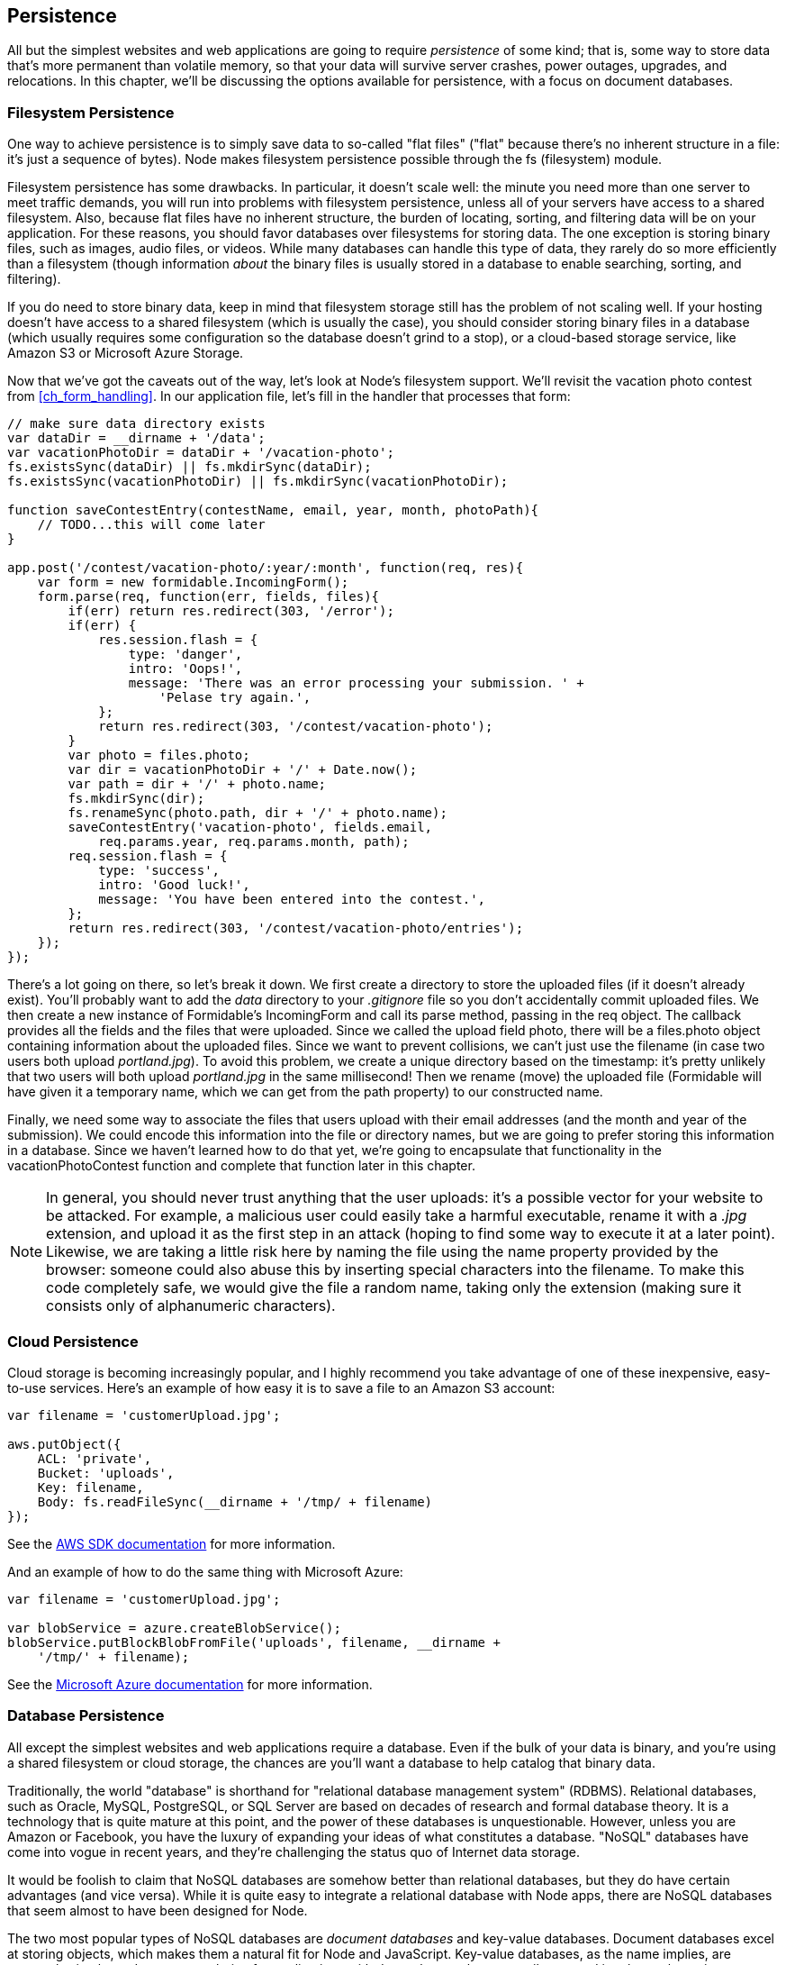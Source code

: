 [[ch_persistence]]
== Persistence

All but the simplest websites and web applications are going to require _persistence_ of some kind; that is, some way to store data that's((("persistence", id="ix_persist", range="startofrange"))) more permanent than volatile memory, so that your data will survive server crashes, power outages, upgrades, and relocations.  In this chapter, we'll be discussing the options available for persistence, with a focus on document databases.

=== Filesystem Persistence

One way to achieve persistence is to simply save data to so-called "flat files" ("flat" because there's no inherent structure in a file: it's just a sequence of bytes).((("flat files")))((("persistence", "filesystem")))((("filesystem persistence")))  Node makes filesystem persistence possible through the +fs+ (filesystem) module.((("Node", "filesystem persistence")))((("fs (filesystem) module")))

Filesystem persistence has some drawbacks.  In particular, it doesn't scale well: the minute you need more than one server to meet traffic demands, you will run into problems with filesystem persistence, unless all of your servers have access to a shared filesystem.  Also, because flat files have no inherent structure, the burden of locating, sorting, and filtering data will be on your application.  For these reasons, you should favor databases over filesystems for storing data.  The one exception is storing binary files, such as images, audio files, or videos.  While many databases can handle this type of data, they rarely do so more efficiently than a filesystem (though information _about_ the binary files is usually stored in a database to enable searching, sorting, and filtering).

If you do need to store binary data, keep in mind that filesystem storage still has the problem of not scaling well.((("scaling, filesystem persistence and")))  If your hosting doesn't have access to a shared filesystem (which is usually the case), you should consider storing binary files in a database (which usually requires some configuration so the database doesn't grind to a stop), or a cloud-based storage service, like Amazon S3 or Microsoft Azure Storage.((("cloud computing", "storage services")))

Now that we've got the caveats out of the way, let's look at Node's filesystem support.  We'll revisit the vacation photo contest from <<ch_form_handling>>.  In our application file, let's fill in the handler that ((("forms", "form handler for vacation photo contest (example)")))processes that form:

[source,js]
----
// make sure data directory exists
var dataDir = __dirname + '/data';
var vacationPhotoDir = dataDir + '/vacation-photo';
fs.existsSync(dataDir) || fs.mkdirSync(dataDir); 
fs.existsSync(vacationPhotoDir) || fs.mkdirSync(vacationPhotoDir);

function saveContestEntry(contestName, email, year, month, photoPath){
    // TODO...this will come later
}

app.post('/contest/vacation-photo/:year/:month', function(req, res){
    var form = new formidable.IncomingForm();
    form.parse(req, function(err, fields, files){
        if(err) return res.redirect(303, '/error');
        if(err) {
            res.session.flash = {
                type: 'danger',
                intro: 'Oops!',
                message: 'There was an error processing your submission. ' +
                    'Pelase try again.',
            };
            return res.redirect(303, '/contest/vacation-photo');
        }
        var photo = files.photo;
        var dir = vacationPhotoDir + '/' + Date.now();
        var path = dir + '/' + photo.name;
        fs.mkdirSync(dir);
        fs.renameSync(photo.path, dir + '/' + photo.name);
        saveContestEntry('vacation-photo', fields.email,
            req.params.year, req.params.month, path);
        req.session.flash = {
            type: 'success',
            intro: 'Good luck!',
            message: 'You have been entered into the contest.',
        };
        return res.redirect(303, '/contest/vacation-photo/entries');
    });
});
----

There's a lot going on there, so let's break it down.  We first create a directory to store the uploaded files (if it doesn't already exist).((("filesystem persistence", "storing files from photo contest (example)")))  You'll probably want to add the _data_ directory to your _.gitignore_ file so you don't accidentally commit uploaded files.  We then create a new instance of Formidable's +IncomingForm+ and call its +parse+ method, passing in the +req+ object.  The callback provides all the fields and the files that were uploaded.  Since we called the upload field ++photo++, there will be a +files.photo+ object containing information about the uploaded files.  Since we want to prevent collisions, we can't just use the filename (in case two users both upload __portland.jpg__).  To avoid this problem, we create a unique directory based on the timestamp: it's pretty unlikely that two users will both upload __portland.jpg__ in the same millisecond!  Then we rename (move) the uploaded file (Formidable will have given it a temporary name, which we can get from the +path+ property) to our constructed name.

Finally, we need some way to associate the files that users upload with their email addresses (and the month and year of the submission).  We could encode this information into the file or directory names, but we are going to prefer storing this information in a database.  Since we haven't learned how to do that yet, we're going to encapsulate that functionality in the +vacationPhotoContest+ function and complete that function later in this chapter.

[NOTE]
====
In general, you should never trust anything that the user uploads: it's a possible vector for your website to be attacked.((("user uploads, never trusting")))  For example, a malicious user could easily take a harmful executable, rename it with a __.jpg__ extension, and upload it as the first step in an attack (hoping to find some way to execute it at a later point).  Likewise, we are taking a little risk here by naming the file using the +name+ property pass:[<phrase role="keep-together">provided</phrase>] by the browser: someone could also abuse this by inserting special characters into the filename.  To make this code completely safe, we would give the file a random name, taking only the extension (making sure it consists only of alphanumeric characters).
====

=== Cloud Persistence

Cloud storage is becoming increasingly popular, and I highly recommend you take advantage of one of these inexpensive, easy-to-use services.((("Amazon S3 account, saving files to")))((("cloud persistence")))((("persistence", "cloud storage")))  Here's an example of how easy it is to save a file to an Amazon S3 account:

[source,js]
----
var filename = 'customerUpload.jpg';

aws.putObject({
    ACL: 'private',
    Bucket: 'uploads',
    Key: filename,
    Body: fs.readFileSync(__dirname + '/tmp/ + filename)
});
----

See the http://aws.amazon.com/sdkfornodejs[AWS SDK documentation] for more pass:[<phrase role="keep-together">information</phrase>]. 

And an example of how to do the same thing with((("Microsoft", "Azure cloud storage, saving files to"))) Microsoft Azure:

[source,js]
----
var filename = 'customerUpload.jpg';

var blobService = azure.createBlobService();
blobService.putBlockBlobFromFile('uploads', filename, __dirname +
    '/tmp/' + filename);
----

See the http://bit.ly/azure_documentation[Microsoft Azure documentation] for more information.

=== Database Persistence

All except the simplest websites and web applications require a database.((("persistence", "database")))((("database persistence")))  Even if the bulk of your data is binary, and you're using a shared filesystem or cloud storage, the chances are you'll want a database to help catalog that binary data.

Traditionally, the world "database" is shorthand((("relational database management system (RDBMS)"))) for "relational database management system" (RDBMS).((("databases", "relational")))  Relational databases, such as Oracle, MySQL, PostgreSQL, or SQL Server are based on decades of research and formal database theory.  It is a technology that is quite mature at this point, and the power of these databases is unquestionable.  However, unless you are Amazon or Facebook, you have the luxury of expanding your ideas of what constitutes a database.  "NoSQL" databases have come into vogue in recent years, and they're challenging the status quo of Internet data storage.((("NoSQL databases")))

It would be foolish to claim that NoSQL databases are somehow better than relational databases, but they do have certain advantages (and vice versa).  While it is quite easy to integrate a relational database with Node apps, there are NoSQL databases that seem almost to have been designed for Node.

The two most popular types of NoSQL databases are _document databases_ and pass:[<emphasis role="keep-together">key-value</emphasis>] databases.  Document databases excel at storing objects,((("key-value databases")))((("document databases"))) which makes them a natural fit for Node and JavaScript.  Key-value databases, as the name implies, are extremely simple, and are a great choice for applications with data schemas that are easily mapped into key-value pairs.

I feel that document databases represent the optimal compromise between the constraints of relational databases and the simplicity of key-value databases, and for that reason, we will be using a document database for our examples.((("MongoDB")))  MongoDB is the leading document database, and is very robust and established at this point.

==== A Note on Performance

The simplicity of NoSQL databases is a double-edged sword.((("persistence", "database", "performance and NoSQL databases")))((("database persistence", "performance and")))((("performance", "databases, NoSQL versus relational")))((("relational databases", "performance")))((("databases", "performance, NoSQL versus relational databases")))  Carefully planning a relational database can be a very involved task, but the benefit of that careful planning is databases that offer excellent performance.  Don't be fooled into thinking that because NoSQL databases are generally more simple, that there isn't an art and a science to tuning them for maximum performance.

Relational databases have traditionally relied on their rigid data structures and decades of optimization research to achieve high performance.  NoSQL databases, on the other hand, have embraced the distributed nature of the Internet and, like Node, have instead focused on concurrency to scale performance (relational databases also support concurrency, but this is usually reserved for the most demanding applications).

Planning for database performance and scalability is a large, complex topic that is pass:[<phrase role="keep-together">beyond</phrase>] the scope of this book.  If your application requires a high level of database performance, I recommend starting with Kristina Chodorow's pass:[<emphasis><ulink role="orm:hideurl" url="http://bit.ly/Mongo_DB_Guide">MongoDB: The Definitive Guide</ulink></emphasis>] (O'Reilly).

==== Setting Up MongoDB

The difficulty involved in setting up a MongoDB instance varies with your operating system.((("MongoDB", "setting up")))((("database persistence", "setting up MongoDB")))((("persistence", "database", "setting up MongoDB")))  For this reason, we'll be avoiding the problem altogether by using an excellent free MongoDB hosting service, MongoLab.((("MongoLab")))

[NOTE]
====
MongoLab is not the only MongoDB service available.  https://www.mongohq.com[MongoHQ],((("MongoHQ"))) among others, offer free development/sandbox accounts.  These accounts are not recommended for production purposes, though.  Both MongoLab and MongoHQ offer production-ready accounts, so you should look into their pricing before making a choice: it will be less hassle to stay with the same hosting service when you make the switch to production.
====

Getting started with MongoLab is simple.  Just go to http://mongolab.com and click Sign Up.  Fill out the registration form and log in, and you'll be at your home screen.  Under Databases, you'll see "no databases at this time."  Click "Create new," and you will be taken to a page with some options for your new database.  The first thing you'll select is a cloud provider.  For a free (sandbox) account, the choice is largely irrelevant, though you should look for a data center near you (not every data center will offer sandbox accounts, however).  Select "Single-node (development)," and Sandbox.  You can select the version of MongoDB you want to use: the examples in this book use version 2.4.  Finally, choose a database name, and click "Create new MongoDB deployment."

==== Mongoose

While there's a low-level driver available for https://npmjs.org/package/mongodb[MongoDB], you'll probably want to use an "object document mapper" (ODM).((("object document mappers (ODMs)")))((("Mongoose")))  The officially supported ODM for MongoDB is _Mongoose_.

One of the advantages of JavaScript is that its object model is extremely flexible: if you want to add a property or method to an object, you just do it, and you don't need to worry about modifying a class.  Unfortunately, that kind of free-wheeling flexibility can have a negative impact on your databases: they can become fragmented and hard to optimize.  Mongoose attempts to strike a balance: it introduces _schemas_ and _models_ (combined, schemas and models are similar to classes in traditional object-oriented programming).((("schemas (database)")))((("models")))  The schemas are flexible but still provide some necessary structure for your database.

Before we get started, we'll need to install the Mongoose module:

----
npm install --save mongoose
----

Then we'll add our database credentials to the _credentials.js_ file:

[source,js]
----
mongo: {
    development: {
        connectionString: 'your_dev_connection_string',
    },
    production: {
        connectionString: 'your_production_connection_string',
    },
},
----

You'll find your connection string on the database page in MongoLab: from your home screen, click the appropriate database.  You'll see a box with your MongoDB connection URI (it starts with __mongodb://__).  You'll also need a user for your database.  To create one, click Users, then "Add database user."

Notice that we store two sets of credentials: one for development and one for production.  You can go ahead and set up two databases now, or just point both to the same database (when it's time to go live, you can switch to using two separate databases).

==== Database Connections with Mongoose

We'll start by creating a connection ((("persistence", "database", "database connections with Mongoose")))((("database persistence", "database connections with Mongoose")))((("Mongoose", "database connections with")))to our database:

[source,js]
----
var mongoose = require('mongoose');
var opts = {
    server: {
       socketOptions: { keepAlive: 1 } 
    }
};
switch(app.get('env')){
    case 'development':
        mongoose.connect(credentials.mongo.development.connectionString, opts);
        break;
    case 'production':
        mongoose.connect(credentials.mongo.production.connectionString, opts);
        break;
    default:
        throw new Error('Unknown execution environment: ' + app.get('env'));
}
----

The +options+ object is optional, but we want to specify the +keepAlive+ option, which will prevent database connection errors for long-running applications (like a website).

==== Creating Schemas and Models

Let's create a vacation package database for Meadowlark Travel.((("persistence", "database", "creating schemas and models")))((("Mongoose", "creating schemas and models")))((("database persistence", "creating schemas and models")))((("models", "creating")))((("schemas (database)", "creating")))  We start by defining a schema and creating a model from it.  Create the file _models/vacation.js_:

[source,js]
----
var mongoose = require('mongoose');

var vacationSchema = mongoose.Schema({
    name: String,
    slug: String,
    category: String,
    sku: String,
    description: String,
    priceInCents: Number,
    tags: [String],
    inSeason: Boolean,
    available: Boolean,
    requiresWaiver: Boolean,
    maximumGuests: Number,
    notes: String,
    packagesSold: Number,
});
vacationSchema.methods.getDisplayPrice = function(){
    return '$' + (this.priceInCents / 100).toFixed(2);
};
var Vacation = mongoose.model('Vacation', vacationSchema);
module.exports = Vacation;
----

This code declares the properties that make up our vacation model, and the types of those properties.  You'll see there are several string properties, two numeric properties, two Boolean properties, and an array of strings (denoted by +[String]+).  At this point, we can also define methods on our schema.  We're storing product prices in cents instead of dollars to help prevent any floating-point rounding trouble, but obviously we want to display our products in US dollars (until it's time to internationalize, of course!).  So we add a method called +getDisplayPrice+ to get a price suitable for display.  Each product has a "stock keeping unit" (SKU); even though we don't think about vacations being "stock items," the concept of an SKU is pretty standard for accounting, even when tangible goods aren't being sold.

Once we have the schema, we create a model using +mongoose.model+: at this point, +Vacation+ is very much like a class in traditional object-oriented programming.  Note that we have to define our methods before we create our model.

[NOTE]
====
Due to the nature of floating-point numbers, you should always be careful with financial computations in JavaScript.((("JavaScript", "floating-point numbers and financial computations")))  Storing prices in cents helps, but it doesn't eliminate the problems.  A decimal type suitable for financial calculations will be available in the next version of JavaScript (ES6).
====

We are exporting the +Vacation+ model object created by Mongoose.  To use this model in our application, we can import it like this:

[source,js]
----
var Vacation = require('./models/vacation.js');
----

==== Seeding Initial Data

We don't yet have any vacation packages((("persistence", "database", "seeding initial data")))((("database persistence", "seeding initial data")))((("MongoDB", "seeding initial data"))) in our database, so we'll add some to get us started.  Eventually, you may want to create a way to manage products, but for the purposes of this book, we're just going to do it in code:

[source,js]
----
Vacation.find(function(err, vacations){
    if(vacations.length) return;

    new Vacation({
        name: 'Hood River Day Trip',
        slug: 'hood-river-day-trip',
        category: 'Day Trip',
        sku: 'HR199',
        description: 'Spend a day sailing on the Columbia and ' + 
            'enjoying craft beers in Hood River!',
        priceInCents: 9995,
        tags: ['day trip', 'hood river', 'sailing', 'windsurfing', 'breweries'],
        inSeason: true,
        maximumGuests: 16,
        available: true,
        packagesSold: 0,
    }).save();

    new Vacation({
        name: 'Oregon Coast Getaway',
        slug: 'oregon-coast-getaway',
        category: 'Weekend Getaway',
        sku: 'OC39',
        description: 'Enjoy the ocean air and quaint coastal towns!',
        priceInCents: 269995,
        tags: ['weekend getaway', 'oregon coast', 'beachcombing'],
        inSeason: false,
        maximumGuests: 8,
        available: true,
        packagesSold: 0,
    }).save();

    new Vacation({
        name: 'Rock Climbing in Bend',
        slug: 'rock-climbing-in-bend',
        category: 'Adventure',
        sku: 'B99',
        description: 'Experience the thrill of climbing in the high desert.',
        priceInCents: 289995,
        tags: ['weekend getaway', 'bend', 'high desert', 'rock climbing'],
        inSeason: true,
        requiresWaiver: true,
        maximumGuests: 4,
        available: false,
        packagesSold: 0,
        notes: 'The tour guide is currently recovering from a skiing accident.',
    }).save();
});

----

There are two Mongoose methods being used here.  The first, +find+, does just what it says.  In this case, it's finding all instances of +Vacation+ in the database and invoking the callback with that list.  We're doing that because we don't want to keep readding our seed vacations: if there are already vacations in the database, it's been seeded, and we can go on our merry way.  The first time this executes, though, +find+ will return an empty list, so we proceed to create two vacations, and then call the +save+ method on them, which saves these new objects to the database.

==== Retrieving Data

We've already seen the +find+ method, which is what we'll use to display a list of vacations.  However, this time we're going to pass an((("persistence", "database", "retrieving data")))((("database persistence", "retrieving data")))((("MongoDB", "retrieving data from"))) option to +find+ that will filter the data.  Specifically, we want to display only vacations that are currently available.

Create a view for the products page, __views/vacations.handlebars__:

[source,html]
----
<h1>Vacations</h1>
{{#each vacations}}
    <div class="vacation">
        <h3>{{name}}</h3>
        <p>{{description}}</p>
        {{#if inSeason}}
            <span class="price">{{price}}</span> 
            <a href="/cart/add?sku={{sku}}" class="btn btn-default">Buy Now!</a>
        {{else}}
            <span class="outOfSeason">We're sorry, this vacation is currently 
            not in season.
            {{! The "notify me when this vacation is in season" 
                page will be our next task. }}
            <a href="/notify-me-when-in-season?sku={{sku}}">Notify me when 
            this vacation is in season.</a>
        {{/if}}
    </div>
{{/each}}
----

Now we can create route handlers that hook it all up:

[source,js]
----
// see companion repository for /cart/add route....

app.get('/vacations', function(req, res){
    Vacation.find({ available: true }, function(err, vacations){
        var context = {
            vacations: vacations.map(function(vacation){
                return {
                    sku: vacation.sku,
                    name: vacation.name,
                    description: vacation.description,
                    price: vacation.getDisplayPrice(),
                    inSeason: vacation.inSeason,
                }
            })
        };
        res.render('vacations', context);
    });
});
----

Most of this should be looking pretty familiar, but there might be some things that surprise you.  For instance, how we're handling the view context for the vacation listing might seem odd.((("views", "unmapped database objects and")))  Why did we map the products returned from the database to a nearly identical object?  One reason is that there's no built-in way for a Handlebars view to use the output of a function in an expression.  So to display the price in a neatly formatted way, we have to convert it to a simple string property.  We could have done this:

[source,js]
----
var context = {
    vacations: products.map(function(vacations){
        vacation.price = vacation.getDisplayPrice();
        return vacation;
    });
};
----

That would certainly save us a few lines of code, but in my experience, there are good reasons not to pass unmapped database objects directly to views.  The view gets a bunch of properties it may not need, possibly in formats that are incompatible with it.  Our example is pretty simple so far, but once it starts to get more complicated, you'll probably want to do even more customization of the data that's passed to a view.  It also makes it easy to accidentally expose confidential information, or information that could compromise the security of your website.  For these reasons, I recommend mapping the data that's returned from the database and passing only what's needed onto the view (transforming as necessary, as we did with +price+).

[NOTE]
====
In some variations of the MVC architecture, a third component called a "view model" is introduced.  A view model essentially distills and transforms a model((("view models"))) (or models) so that it's more appropriate for display in a view.  What we're doing above is essentially creating a view model on the fly.
====

==== Adding Data

We've already seen how we can add data (we added data when we seeded the vacation collection) and how we can update data (we update the count of packages sold when we book a vacation),((("database persistence", "adding data")))((("persistence", "database", "adding data"))) but let's take a look at a slightly more involved scenario that highlights the flexibility of document databases.

When a vacation is out of season, we display a link that invites the customer to be notified when the vacation is in season again.  Let's hook up that functionality.((("schemas (database)", "creating")))((("models", "creating")))  First, we create the schema and model (__models/vacationInSeasonListener.js__):

[source,js]
----
var mongoose = require('mongoose');

var vacationInSeasonListenerSchema = mongoose.Schema({
    email: String,
    skus: [String],
});
var VacationInSeasonListener = mongoose.model('VacationInSeasonListener',
    vacationInSeasonListenerSchema);

module.exports = VacationInSeasonListener;
----

Then we'll create our view, __views/notify-me-when-in-season.handlebars__:

[source,html]
----
<div class="formContainer">
    <form class="form-horizontal newsletterForm" role="form"
            action="/notify-me-when-in-season" method="POST">
        <input type="hidden" name="sku" value="{{sku}}">
        <div class="form-group">
            <label for="fieldEmail" class="col-sm-2 control-label">Email</label>
            <div class="col-sm-4">
                <input type="email" class="form-control" required 
                    id="fieldName" name="email">
            </div>
        </div>
        <div class="form-group">
            <div class="col-sm-offset-2 col-sm-4">
                <button type="submit" class="btn btn-default">Submit</button>
            </div>
        </div>
    </form>
</div>
----

And finally, the route handlers:

[source,js]
----
var VacationInSeasonListener = require('./models/vacationInSeasonListener.js');

app.get('/notify-me-when-in-season', function(req, res){
    res.render('notify-me-when-in-season', { sku: req.query.sku });
});

app.post('/notify-me-when-in-season', function(req, res){
    VacationInSeasonListener.update(
        { email: req.body.email }, 
        { $push: { skus: req.body.sku } },
        { upsert: true },
        function(err){
            if(err) {
                console.error(err.stack);
                req.session.flash = {
                    type: 'danger',
                    intro: 'Ooops!',
                    message: 'There was an error processing your request.',
                };
                return res.redirect(303, '/vacations');
            }
            req.session.flash = {
                type: 'success',
                intro: 'Thank you!',
                message: 'You will be notified when this vacation is in season.',
            };
            return res.redirect(303, '/vacations');
        }
    );
});
----

What magic is this?  How can we "update" a record in the +VacationInSeasonListener+ collection before it even exists?  The answer lies in a ((("upserts")))((("Mongoose", "upserts")))Mongoose convenience called an _upsert_ (a portmanteau of "update" and "insert").  Basically, if a record with the given email address doesn't exist, it will be created.  If a record does exist, it will be updated.  Then we use the magic variable +$push+ to indicate that we want to add a value to an array.  Hopefully this will give you a taste of what Mongoose provides for you, and why you may want to use it instead of the low-level MongoDB driver.

[NOTE]
====
This code doesn't prevent multiple SKUs from being added to the record if the user fills out the form multiple times.  When a vacation comes into season, and we find all the customers who want to be notified, we will have to be careful not to notify them multiple times.
====

==== Using MongoDB for Session Storage

As we discussed((("persistence", "database", "using MongoDB for session storage")))((("database persistence", "using MongoDB for session storage")))((("sessions", "storing, using MongoDB")))((("MongoDB", "using for session storage"))) in <<ch_cookies_and_sessions>>, using a memory store for session data is unsuitable in a production environment.  Fortunately, it's very easy to set up MongoDB to use as a session store.

We'll be using a package called +session-mongoose+ to provide MongoDB session storage.((("session-mongoose package")))  Once you've installed it (+npm install --save session-mongoose+), we can set it up in our main application file:

[source,js]
----
var MongoSessionStore = require('session-mongoose')(require('connect'));
var sessionStore = new MongoSessionStore({ url:
    credentials.mongo.connectionString });

app.use(require('cookie-parser')(credentials.cookieSecret));
app.use(require('express-session')({ store: sessionStore }));
----

Let's use our newly minted session store for something useful.  Imagine we want to be able to display vacation prices in different currencies.  Furthermore, we want the site to remember the user's currency preference.

We'll start by adding a currency picker at the bottom of our vacations page:

[source,html]
----
<hr>
<p>Currency:
    <a href="/set-currency/USD" class="currency {{currencyUSD}}">USD</a> |
    <a href="/set-currency/GBP" class="currency {{currencyGBP}}">GBP</a> |
    <a href="/set-currency/BTC" class="currency {{currencyBTC}}">BTC</a>
</p>
----

Now a little CSS:

[source,css]
----
a.currency {
    text-decoration: none;
}
.currency.selected {
    font-weight: bold;
    font-size: 150%;
}
----

Lastly, we'll add a route handler to set the currency, and modify our route handler for pass:[<emphasis role="keep-together">/vacations</emphasis>] to display prices in the current currency:

[source,js]
----
app.get('/set-currency/:currency', function(req,res){
    req.session.currency = req.params.currency;
    return res.redirect(303, '/vacations');
});

function convertFromUSD(value, currency){
    switch(currency){
        case 'USD': return value * 1;
        case 'GBP': return value * 0.6;
        case 'BTC': return value * 0.0023707918444761;
        default: return NaN;
    }
}

app.get('/vacations', function(req, res){
    Vacation.find({ available: true }, function(err, vacations){
        var currency = req.session.currency || 'USD';
        var context = {
            currency: currency,
            vacations: vacations.map(function(vacation){
                return {
                    sku: vacation.sku,
                    name: vacation.name,
                    description: vacation.description,
                    inSeason: vacation.inSeason,
                    price: convertFromUSD(vacation.priceInCents/100, currency),
                    qty: vacation.qty,
                }
            })
        };
        switch(currency){
            case 'USD': context.currencyUSD = 'selected'; break;
            case 'GBP': context.currencyGBP = 'selected'; break;
            case 'BTC': context.currencyBTC = 'selected'; break;
        }
        res.render('vacations', context);
    });
});
----

This isn't a great way to perform currency conversion, of course: we would want to utilize a third-party currency conversion API to make sure our rates are up-to-date.((("currency conversions")))  But this will suffice for demonstration purposes.  You can now switch between the various pass:[<phrase role="keep-together">currencies</phrase>] and—go ahead and try it—stop and restart your server...you'll find it remembers your currency preference!  If you clear your cookies, the currency preference will be forgotten.  You'll notice that now we've lost our pretty currency formatting: it's now more complicated, and I will leave that as an exercise for the reader.

If you look in your database, you'll find there's a new collection called "sessions": if you explore that collection, you'll find a document with your session ID (property +sid+) and your currency preference.

[NOTE]
====
MongoDB is not necessarily the best choice for session storage: it is overkill for that purpose.  Another popular and easy-to-use alternative for session persistence is http://redis.io[Redis].((("Redis")))  See the https://www.npmjs.org/package/connect-redis[connect-redis package] for instructions on setting up a session store with Redis.((("connect-redis package")))((("persistence", range="endofrange", startref="ix_persist")))
====